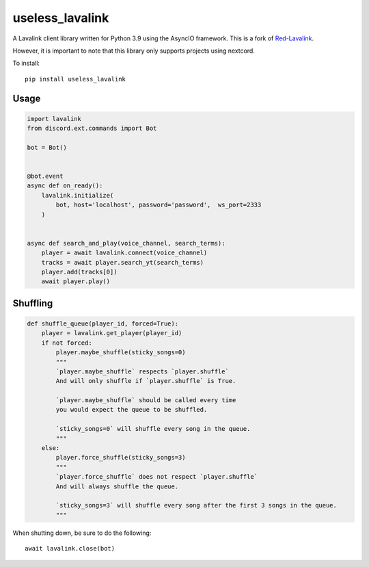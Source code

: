 ============
useless_lavalink
============

A Lavalink client library written for Python 3.9 using the AsyncIO framework. This is a fork of `Red-Lavalink <https://github.com/Cog-Creators/Red-Lavalink>`_.

However, it is important to note that this library only supports projects using nextcord.

To install::

    pip install useless_lavalink

*****
Usage
*****

.. code-block:: python

    import lavalink
    from discord.ext.commands import Bot

    bot = Bot()


    @bot.event
    async def on_ready():
        lavalink.initialize(
            bot, host='localhost', password='password',  ws_port=2333
        )


    async def search_and_play(voice_channel, search_terms):
        player = await lavalink.connect(voice_channel)
        tracks = await player.search_yt(search_terms)
        player.add(tracks[0])
        await player.play()

*********
Shuffling
*********
.. code-block:: python

    def shuffle_queue(player_id, forced=True):
        player = lavalink.get_player(player_id)
        if not forced:
            player.maybe_shuffle(sticky_songs=0)
            """
            `player.maybe_shuffle` respects `player.shuffle`
            And will only shuffle if `player.shuffle` is True.

            `player.maybe_shuffle` should be called every time
            you would expect the queue to be shuffled.

            `sticky_songs=0` will shuffle every song in the queue.
            """
        else:
            player.force_shuffle(sticky_songs=3)
            """
            `player.force_shuffle` does not respect `player.shuffle`
            And will always shuffle the queue.

            `sticky_songs=3` will shuffle every song after the first 3 songs in the queue.
            """




When shutting down, be sure to do the following::

    await lavalink.close(bot)
